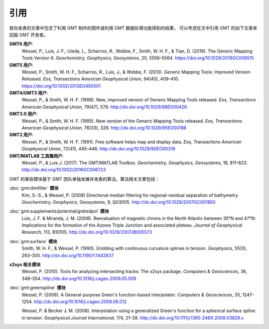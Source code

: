 引用
====

若你发表的文章中包含了利用 GMT 制作的图件或利用 GMT 数据处理功能得到的结果，
可以考虑在文中引用 GMT 的如下文章来回报 GMT 开发者。

**GMT6 用户**:
    Wessel, P., Luis, J. F., Uieda, L., Scharroo, R., Wobbe, F., Smith, W. H. F., & Tian, D. (2019).
    The Generic Mapping Tools Version 6.
    *Geochemistry, Geophysics, Geosystems*, 20, 5556–5564.
    https://doi.org/10.1029/2019GC008515

**GMT5 用户**:
    Wessel, P., Smith, W. H. F., Scharroo, R., Luis, J., & Wobbe, F. (2013).
    Generic Mapping Tools: Improved Version Released.
    *Eos, Transactions American Geophysical Union*, 94(45), 409–410.
    https://doi.org/10.1002/2013EO450001

**GMT4/GMT3 用户**:
    Wessel, P., & Smith, W. H. F. (1998).
    New, improved version of Generic Mapping Tools released.
    *Eos, Transactions American Geophysical Union*, 79(47), 579.
    http://dx.doi.org/10.1029/98EO00426

**GMT3.0 用户**:
    Wessel, P., & Smith, W. H. F. (1995).
    New version of the Generic Mapping Tools released.
    *Eos, Transactions American Geophysical Union*, 76(33), 329.
    http://dx.doi.org/10.1029/95EO00198

**GMT2 用户**:
    Wessel, P., & Smith, W. H. F. (1991).
    Free software helps map and display data,
    *Eos, Transactions American Geophysical Union*, 72(41), 445–446.
    http://dx.doi.org/10.1029/90EO00319

**GMT/MATLAB 工具箱用户**:
    Wessel, P., & Luis J. (2017).
    The GMT/MATLAB Toolbox.
    *Geochemistry, Geophysics, Geosystems*, 18, 811–823.
    http://dx.doi.org/10.1002/2016GC006723

GMT 的某些模块基于 GMT 团队单独发展并发表的算法。算法相关文章包括：

:doc:`gmt:dimfilter` **模块**
    Kim, S.-S., & Wessel, P. (2008)
    Directional median filtering for regional-residual separation of bathymetry.
    *Geochemistry, Geophysics, Geosystems*, 9, Q03005.
    http://dx.doi.org/10.1029/2007GC001850

:doc:`gmt:supplements/potential/grdredpol` **模块**
    Luis, J. F. & Miranda, J. M. (2008).
    Reevaluation of magnetic chrons in the North Atlantic between 35°N and 47°N:
    Implications for the formation of the  Azores Triple Junction and associated plateau.
    *Journal of Geophysical Research*, 113, B10105.
    http://dx.doi.org/10.1029/2007JB005573

:doc:`gmt:surface` **模块**
    Smith, W. H. F., & Wessel, P. (1990).
    Gridding with continuous curvature splines in tension.
    *Geophysics*, 55(3), 293–305.
    http://dx.doi.org/10.1190/1.1442837

**x2sys 相关模块**
    Wessel, P. (2010).
    Tools for analyzing intersecting tracks: The x2sys package.
    *Computers & Geosciences*, 36, 348–354.
    http://dx.doi.org/10.1016/j.cageo.2009.05.009

:doc:`gmt:greenspline` **模块**
    Wessel, P. (2009).
    A General-purpose Green's function-based interpolator.
    *Computers & Geosciences*, 35, 1247–1254.
    http://dx.doi.org/10.1016/j.cageo.2008.08.012

    Wessel, P. & Becker J. M. (2008).
    Interpolation using a generalized Green's function for a spherical surface spline in tension.
    *Geophysical Journal International*, 174, 21–28.
    http://dx.doi.org/10.1111/j.1365-246X.2008.03829.x
